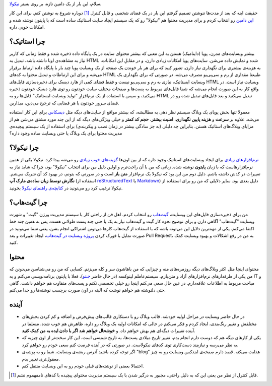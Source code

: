 .. title: سلام، دنیا!
.. slug: salam-donya
.. date: 2015-04-13 19:15:23 UTC+04:30
.. tags: نیکولا, طراحی وب, نرم‌افزار آزاد, گیت
.. category: طراحی وب
.. link: 
.. description: ایجاد وبسایت استاتیک با نیکولا و پایتون.
.. type: text

سلام، این بار از یک دامین تازه، بر روی بستر نیکولا_.

حقیقت اینه که بعد از مدت‌ها ننوشتن تصمیم گرفتم این بار در یک فضای شخصی و قابل کنترل [#]_ دوباره شروع به نوشتن کنم. برای این کار `این دامین`_ رو انتخاب کردم و برای مدیریت محتوا هم "نیکولا" رو که یک سیستم ایجاد سایت استاتیک ساده است که با پایتون نوشته شده و امکانات خوبی داره.

.. _نیکولا: http://getnikola.com/

.. _این دامین: http:/alimsvi.ir/

چرا استاتیک؟
------------

بیشتر وبسایت‌های مدرن، پویا (داینامیک) هستن به این معنی که بیشتر محتوای سایت در یک پایگاه داده ذخیره شده و فقط زمانی که کاربر نیاز به مشاهده‌‌ی اونا داشته باشه، تبدیل به HTML شده و نمایش داده می‌شن. سایت‌های پویا امکانات زیادی دارن، و در مقابلِ این امکانات، به هزینه‌ی بیشتری برای نگهداری نیاز دارن. تصور کنید که برای هر بار خوندن یک صفحه از یک وبسایت پویا چند بار با پایگاه داده ارتباط برقرار می‌شه و برای این ارتباطات و تبدیل محتوا به کدهای HTML طبیعتا مقداری از رم و سی‌پی‌یو مصرف می‌شه، در صورتی که برای نگهداری یک وبسایت ایستاتیک، نیازی به رم و سی‌پی‌یو نیست و فقط فضای کمی از هارد دیسک برای ذخیره‌سازی فایل‌های HTML وبسایت نیاز است. در واقع کار به این صورت انجام می‌شه که شما فایل‌های مربوط به پست‌ها و صفحات مختلف سایت خودتون رو توی هارد دیسک خودتون ذخیره می‌کنید، و سپس با استفاده از یک نرم‌افزارِ "تولید وبسایت ایستاتیک" فایل‌ها رو به HTML تبدیل می‌کنید و بعد فایل‌های تبدیل شده رو در فضای سرور خودتون یا هر فضایی که ترجیح می‌دین، میذارین.

معمولا  تنها بخش پویای یک وبلاگ سیستم نظر دهی به مطالبشه، که بیشتر مواقع از سایت‌های دیگه مثل دیسکاس_  برای این کار استفاده می‌شه. علاوه بر **سرعت** و **هزینه پایین نگهداری**، **امنیت بیشتر**، **حجم کد کمتر** و خیلی ویژگی‌های دیگه که از این چند مورد مشتق می‌شن هم از مزایای وبلاگ‌های استاتیک هستن.  بنابراین چه دلیلی (به جز سادگی بیشتر در زمان نصب و پیکربندی) برای استفاده از یک سیستم پیچیده‌ی مدیریت محتوا برای یک وبلاگ یا حتی وبسایت ساده وجود داره؟

.. _دیسکاس: https://disqus.com/

چرا نیکولا؟
-----------

`نرم‌افزارهای زیادی`_ برای ایجاد وبسایت‌های استاتیک وجود داره که از بین اون‌ها `گزینه‌های خوب زیادی`_ رو می‌شه پیدا کرد. نیکولا یکی از همین نرم‌افزارهاست که با زبان **پایتون** نوشته شده. زبانی که من با آن راحت‌ترم و اولین دلیل من برای انتخاب "نیکولا" بود، چرا که شاید نیاز به تغییرات در کدش داشته باشم. دلیل دوم من این بود که نیکولا یک نرم‌افزار **متن باز** است و در صورتی که بتونم، در بهبود کد آن شریک می‌شم. **نگارش توسط زبان ساده‌ی مارک آپ** (استفاده از reStructuredText_ یا Markdown_) دلیل بعدی بود. سایر دلایلی که من رو برای استفاده از نیکولا ترغیب کرد رو می‌تونید در `کتابچه‌ی راهنمای نیکولا`_ بخونید.

.. _نرم‌افزارهای زیادی: https://staticsitegenerators.net/

.. _گزینه‌های خوب زیادی: https://www.staticgen.com/

.. _reStructuredText: http://docutils.sourceforge.net/docs/user/rst/quickref.html

.. _Markdown: http://daringfireball.net/projects/markdown/

.. _کتابچه‌ی راهنمای نیکولا: http://getnikola.com/handbook.html#id13

چرا گیت‌هاب؟
------------

من برای ذخیره‌سازی فایل‌های این وبسایت، `گیت‌هاب`_ رو انتخاب کردم. اهل فن از راحتی کار با سیستم مدیریت ورژن "گیت"  و شهرت وبسایت "گیت‌هاب" آگاهی دارن و برای توضیح نحوه کار گیت و گیت‌هاب نیاز به یک یا حتی چند پست طولانی هست. پس به همین چند خط اکتفا می‌کنم. یکی از مهمترین دلایل این می‌تونه باشه که با استفاده از گیت‌هاب کارها می‌تونن اشتراکی انجام بشن، یعنی شما می‌تونید در صورت تمایل با فورک کردن `پروژه وبسایت در گیت‌هاب`_، ایجاد تغییرات و بعد Pull Request، به من در رفع اشکالات و بهبود وبسایت کمک کنید.

.. _گیت‌هاب: https://github.com/

.. _پروژه وبسایت در گیت‌هاب: https://github.com/tuxitop/alimsvi.ir/

محتوا
-----

محتوای اینجا مثل اکثر وبلاگ‌های دیگه روزمره‌های منه و چیزایی که من باهاشون سر و کله می‌زنم. کسایی که من رو می‌شناسن می‌دونن که من یکی از طرفدارهای نرم‌افزارهای آزاد و متن‌بازم. سیستم‌عاملم لینوکسه (در حال حاضر جنتو_)، فعلا با پایتون برنامه‌نویسی می‌کنم و به IT و مباحث مربوط به اطلاعات علاقه‌دارم. در عین حال سعی می‌کنم اینجا رو خیلی تخصصی نکنم و پست‌های متفاوت هم خواهم داشت. گاهی حتی دلنوشته هم خواهم نوشت که البته در اون صورت برچسب نوشته‌ها رو جدا می‌کنم.

.. _جنتو: https://www.gentoo.org/

.. _فیس‌بوک: https://www.facebook.com/mousavi.ali

آینده
---------

* در حال حاضر وبسایت در مراحل اولیه خودشه. قالب وبلاگ رو با دستکاری قالب‌های پیش‌فرض و اضافه و کم کردن بخش‌های مختلفش و تغییر رنگ‌بندی، ایجاد کردم و فکر می‌کنم در حالی که امکانات اولیه یک وبلاگ رو داره، ظاهرش هم خوب شده. مسلما در آینده تغییرات دیگه‌ای هم بهش خواهم داد، و **خوشحال خواهم شد اگر با دادن ایده به من کمک کنید**.

* یکی از کارهای دیگه هم که دوست دارم انجام بدم، تغییر تاریخ میلادی پست‌ها، به تاریخ شمسی است، این کار سخت‌تر از اون چیزیه که به نظر می‌رسه و نیازمند دست‌کاری توی کدهای نیکولاست. در صورتی که در آینده فرصت کنم سعی خودم رو خواهم کرد.

* اگر توجه کرده باشید آدرس ریشه‌ی وبسایت، شما رو به پوشه‌ی "blog" هدایت می‌کنه. قصد دارم صفحه‌ی ایندکس وبسایت رو به چیز معقول‌تری تغییر بدم.

* احتمالا بعضی از نوشته‌های قبلی خودم رو به این وبسایت منتقل کنم.

.. [#] قابل کنترل از نظر من یعنی این که به دلیل راحتی، مجبور به درگیر شدن با یک سیستم مدیریت محتوای پیچیده با کدهای نامفهموم نشم.

